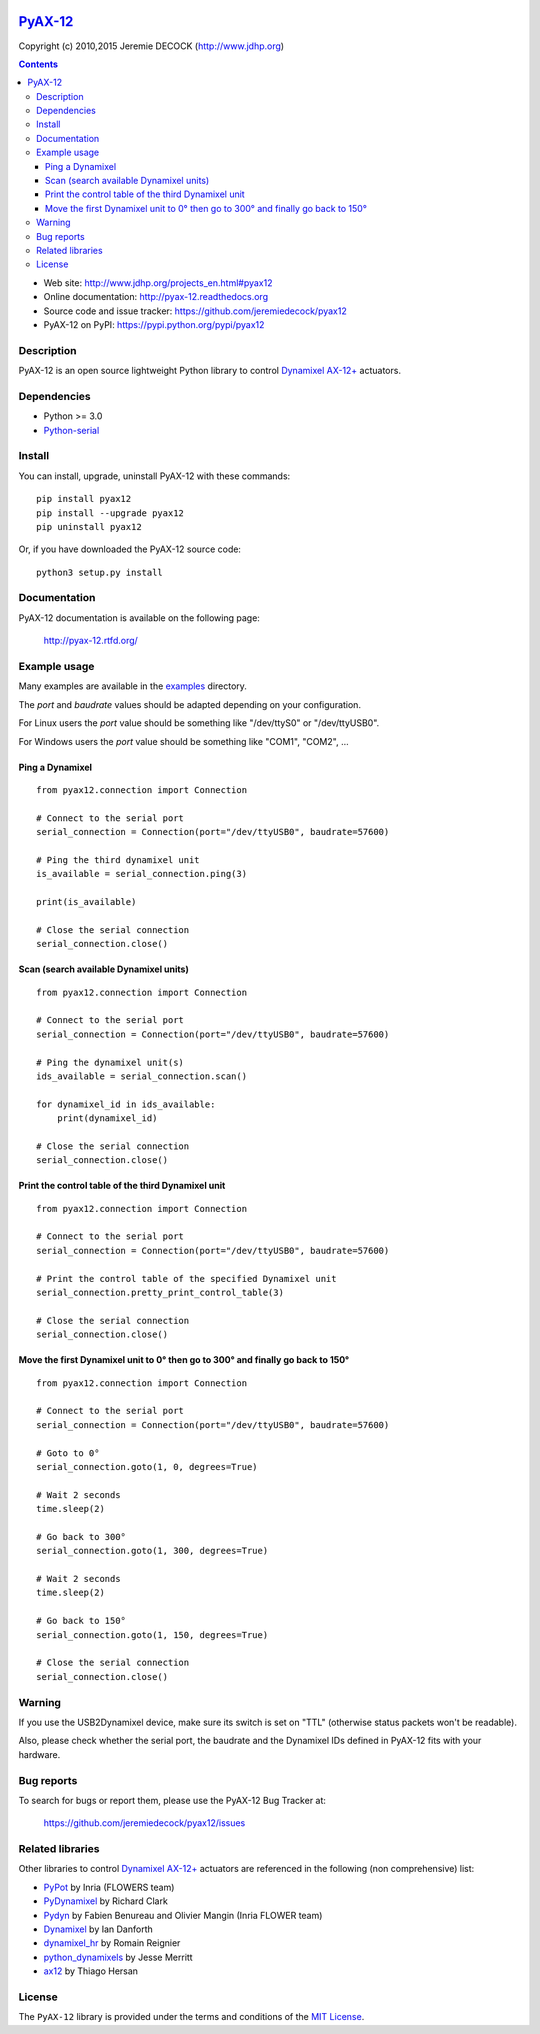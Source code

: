 .. image:: https://readthedocs.org/projects/pyax-12/badge/?version=latest
    :target: https://readthedocs.org/projects/pyax-12/?badge=latest
    :alt: Documentation Status

=========================================================
`PyAX-12 <http://www.jdhp.org/projects_en.html#pyax12>`__
=========================================================

Copyright (c) 2010,2015 Jeremie DECOCK (http://www.jdhp.org)

.. contents::

* Web site: http://www.jdhp.org/projects_en.html#pyax12
* Online documentation: http://pyax-12.readthedocs.org
* Source code and issue tracker: https://github.com/jeremiedecock/pyax12
* PyAX-12 on PyPI: https://pypi.python.org/pypi/pyax12


Description
===========

PyAX-12 is an open source lightweight Python library to control
`Dynamixel AX-12+ <http://www.robotis.com/xe/dynamixel_en>`__ actuators.

|Watch a demo on youtube|_


Dependencies
============

-  Python >= 3.0
-  `Python-serial <http://pyserial.sourceforge.net>`__


Install
=======

You can install, upgrade, uninstall PyAX-12 with these commands::

    pip install pyax12
    pip install --upgrade pyax12
    pip uninstall pyax12

Or, if you have downloaded the PyAX-12 source code::

    python3 setup.py install

.. There's also a package for Debian/Ubuntu::
.. 
..     sudo apt-get install pyax12


Documentation
=============

PyAX-12 documentation is available on the following page:

    http://pyax-12.rtfd.org/


Example usage
=============

Many examples are available in the examples_ directory.

The `port` and `baudrate` values should be adapted depending on your
configuration.

For Linux users the `port` value should be something like "/dev/ttyS0" or
"/dev/ttyUSB0".

For Windows users the `port` value should be something like "COM1", "COM2", ...

Ping a Dynamixel
----------------

::

    from pyax12.connection import Connection

    # Connect to the serial port
    serial_connection = Connection(port="/dev/ttyUSB0", baudrate=57600)

    # Ping the third dynamixel unit
    is_available = serial_connection.ping(3)

    print(is_available)

    # Close the serial connection
    serial_connection.close()

Scan (search available Dynamixel units)
---------------------------------------

::

    from pyax12.connection import Connection

    # Connect to the serial port
    serial_connection = Connection(port="/dev/ttyUSB0", baudrate=57600)

    # Ping the dynamixel unit(s)
    ids_available = serial_connection.scan()

    for dynamixel_id in ids_available:
        print(dynamixel_id)

    # Close the serial connection
    serial_connection.close()

Print the control table of the third Dynamixel unit
---------------------------------------------------

::

    from pyax12.connection import Connection

    # Connect to the serial port
    serial_connection = Connection(port="/dev/ttyUSB0", baudrate=57600)

    # Print the control table of the specified Dynamixel unit
    serial_connection.pretty_print_control_table(3)

    # Close the serial connection
    serial_connection.close()

Move the first Dynamixel unit to 0° then go to 300° and finally go back to 150°
-------------------------------------------------------------------------------

::

    from pyax12.connection import Connection

    # Connect to the serial port
    serial_connection = Connection(port="/dev/ttyUSB0", baudrate=57600)

    # Goto to 0°
    serial_connection.goto(1, 0, degrees=True)

    # Wait 2 seconds
    time.sleep(2)

    # Go back to 300°
    serial_connection.goto(1, 300, degrees=True)

    # Wait 2 seconds
    time.sleep(2)

    # Go back to 150°
    serial_connection.goto(1, 150, degrees=True)

    # Close the serial connection
    serial_connection.close()


Warning
=======

If you use the USB2Dynamixel device, make sure its switch is set on
"TTL" (otherwise status packets won't be readable).

Also, please check whether the serial port, the baudrate and the
Dynamixel IDs defined in PyAX-12 fits with your hardware.


Bug reports
===========

To search for bugs or report them, please use the PyAX-12 Bug Tracker at:

    https://github.com/jeremiedecock/pyax12/issues


.. _related-libraries:

Related libraries
=================

Other libraries to control
`Dynamixel AX-12+ <http://www.robotis.com/xe/dynamixel_en>`__
actuators are referenced in the following (non comprehensive) list:

- PyPot_ by Inria (FLOWERS team)
- PyDynamixel_ by Richard Clark
- Pydyn_ by Fabien Benureau and Olivier Mangin (Inria FLOWER team)
- Dynamixel_ by Ian Danforth
- dynamixel_hr_ by Romain Reignier
- python_dynamixels_ by Jesse Merritt
- ax12_ by Thiago Hersan


License
=======

The ``PyAX-12`` library is provided under the terms and conditions of the
`MIT License <http://opensource.org/licenses/MIT>`__.


.. _Dynamixel AX-12+ actuators: http://www.robotis.com/xe/dynamixel_en
.. _examples: https://github.com/jeremiedecock/pyax12/tree/master/examples

.. _PyPot: https://github.com/poppy-project/pypot
.. _Pydyn: https://github.com/humm/pydyn
.. _PyDynamixel: https://github.com/richard-clark/PyDynamixel
.. _Python-serial: http://pyserial.sourceforge.net
.. _Dynamixel : https://pypi.python.org/pypi/dynamixel/1.0.1
.. _dynamixel_hr : https://github.com/HumaRobotics/dynamixel_hr
.. _python_dynamixels : https://github.com/jes1510/python_dynamixels
.. _ax12 : https://github.com/thiagohersan/memememe/tree/master/Python/ax12

.. |Watch a demo on youtube| image:: http://download.tuxfamily.org/jdhp/image/pyax12_demo_youtube.jpeg
.. _Watch a demo on youtube: https://youtu.be/sXrEGmjz-S4
